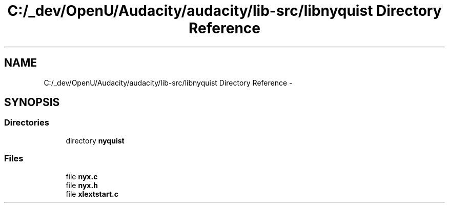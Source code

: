 .TH "C:/_dev/OpenU/Audacity/audacity/lib-src/libnyquist Directory Reference" 3 "Thu Apr 28 2016" "Audacity" \" -*- nroff -*-
.ad l
.nh
.SH NAME
C:/_dev/OpenU/Audacity/audacity/lib-src/libnyquist Directory Reference \- 
.SH SYNOPSIS
.br
.PP
.SS "Directories"

.in +1c
.ti -1c
.RI "directory \fBnyquist\fP"
.br
.in -1c
.SS "Files"

.in +1c
.ti -1c
.RI "file \fBnyx\&.c\fP"
.br
.ti -1c
.RI "file \fBnyx\&.h\fP"
.br
.ti -1c
.RI "file \fBxlextstart\&.c\fP"
.br
.in -1c
